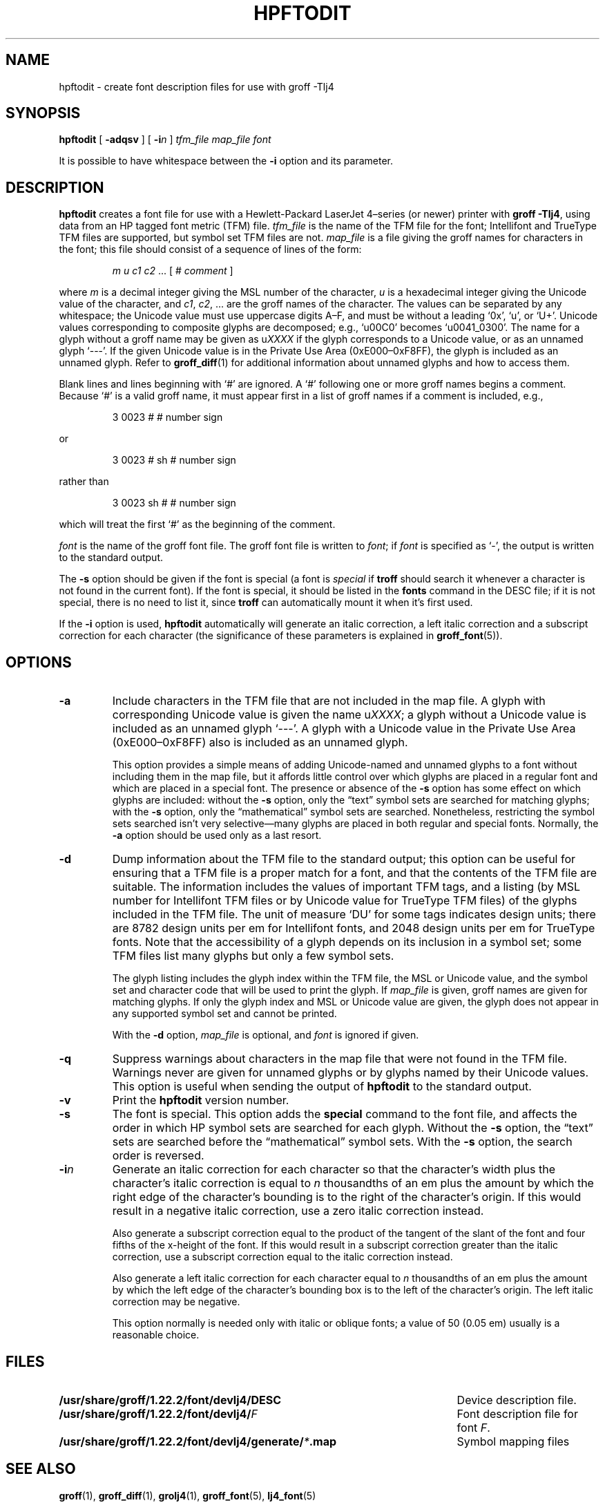 .tr ~
.ig
Copyright (C) 1994-2000, 2001, 2003, 2004, 2009
  Free Software Foundation, Inc.

Permission is granted to make and distribute verbatim copies of
this manual provided the copyright notice and this permission notice
are preserved on all copies.

Permission is granted to copy and distribute modified versions of this
manual under the conditions for verbatim copying, provided that the
entire resulting derived work is distributed under the terms of a
permission notice identical to this one.

Permission is granted to copy and distribute translations of this
manual into another language, under the above conditions for modified
versions, except that this permission notice may be included in
translations approved by the Free Software Foundation instead of in
the original English.
..
.\" Like TP, but if specified indent is more than half
.\" the current line-length - indent, use the default indent.
.de Tp
.ie \\n(.$=0:((0\\$1)*2u>(\\n(.lu-\\n(.iu)) .TP
.el .TP "\\$1"
..
.de CW
.ie \\n(.$>2 \&\\$1\f(CR\\$2\fP\\$3
.el \&\f(CR\\$1\fP\\$2
..
.tr ~
.TH HPFTODIT 1 "7 February 2013" "Groff Version 1.22.2"
.\" --------------------------------------------------------------------------
.SH NAME
.\" --------------------------------------------------------------------------
hpftodit \- create font description files for use with groff \-Tlj4
.\" --------------------------------------------------------------------------
.SH SYNOPSIS
.\" --------------------------------------------------------------------------
.B hpftodit
[
.B \-adqsv
]
[
.BI \-i n
]
.I tfm_file
.I map_file
.I font
.PP
It is possible to have whitespace between the
.B \-i
option and its parameter.
.\" --------------------------------------------------------------------------
.SH DESCRIPTION
.\" --------------------------------------------------------------------------
.B hpftodit
creates a font file for use with a Hewlett-Packard LaserJet~4\(enseries
(or newer) printer with
.BR "groff \-Tlj4" ,
using data from an HP tagged font metric (TFM) file.
.I tfm_file
is the name of the TFM file for the font; Intellifont and
TrueType TFM files are supported, but symbol set TFM files are not.
.I map_file
is a file giving the groff names for characters in the font; this file
should consist of a sequence of lines of the form:
.IP
.I
m u c1 c2 \fR.\|.\|. [ 
.CW #
.I comment
]
.LP
where
.I m
is a decimal integer giving the MSL number of the character,
.I u
is a hexadecimal integer giving the Unicode value of the character,
and
.IR c1 ,
.IR c2 ", .\|.\|."
are the groff names of the character.
The values can be separated by any whitespace; the Unicode value must
use uppercase digits A\^\(en\^F, and must be without a leading
.CW ` 0x ',
.CW ` u ',
or
.CW ` U+ '.
Unicode values corresponding to composite glyphs are decomposed; e.g.,
.CW ` u00C0 '
becomes
.CW ` u0041_0300 '.
The name for a glyph without a groff name may be given as
.CW u \fIXXXX\fP
if the glyph corresponds to a Unicode value, or as an unnamed glyph
.CW ` --- '.
If the given Unicode value is in the Private Use Area
(0xE000\^\(en\^0xF8FF), the glyph is included as an unnamed glyph.
Refer to
.BR groff_diff (1)
for additional information about unnamed glyphs and how to access them.
.LP
Blank lines and lines beginning with
.CW ` # '
are ignored.
A
.CW ` # '
following one or more groff names begins a comment.
Because
.CW ` # '
is a valid groff name, it must appear first in a list of
groff names if a comment is included, e.g.,
.IP
.CW "3   0023   #   # number sign"
.LP
or
.IP
.CW "3   0023   # sh   # number sign"
.LP
rather than
.IP
.CW "3   0023   sh #   # number sign"
.LP
which will treat the first
.CW ` # '
as the beginning of the comment.
.LP
.I font
is the name of the groff font file.
The groff font file is written to
.IR font ;
if
.I font
is specified as
.CW ` - ',
the output is written to the standard output.
.LP
The
.B \-s
option should be given if the font is special
(a font is
.I special
if
.B troff
should search it whenever
a character is not found in the current font).
If the font is special,
it should be listed in the
.B fonts
command in the DESC file;
if it is not special, there is no need to list it, since
.B troff
can automatically mount it when it's first used.
.LP
If the
.B \-i
option is used,
.B hpftodit
automatically will generate an italic correction,
a left italic correction and a subscript correction
for each character
(the significance of these parameters is explained in
.BR groff_font (5)).
.\" --------------------------------------------------------------------------
.SH OPTIONS
.\" --------------------------------------------------------------------------
.TP
.B \-a
Include characters in the TFM file that are not included in the map
file.
A glyph with corresponding Unicode value is given the name
.RI u XXXX ;
a glyph without a Unicode value is included as an unnamed glyph
\&`\-\^\-\^\-'.
A glyph with a Unicode value in the Private Use Area
(0xE000\^\(en\^0xF8FF) also is included as an unnamed glyph.
.IP
This option provides a simple means of adding Unicode-named and unnamed
glyphs to a font without including them in the map file, but it affords
little control over which glyphs are placed in a regular font and which
are placed in a special font.
The presence or absence of the
.B \-s
option has some effect on which glyphs are included: without the
.B \-s
option, only the \(lqtext\(rq symbol sets are searched for matching
glyphs; with the
.B \-s
option, only the \(lqmathematical\(rq symbol sets
are searched.
Nonetheless, restricting the symbol sets searched isn't very
selective\(emmany glyphs are placed in both regular and special fonts.
Normally, the
.B \-a
option should be used only as a last resort.
.\" --------------------------------------------------------------------------
.TP
.B \-d
Dump information about the TFM file to the standard output; this option
can be useful for ensuring that a TFM file is a proper match for a font,
and that the contents of the TFM file are suitable.
The information includes the values of important TFM tags, and a listing
(by MSL number for Intellifont TFM files or by Unicode value for
TrueType TFM files) of the glyphs included in the TFM file.
The unit of measure `DU' for some tags indicates design units; there are
8782 design units per em for Intellifont fonts, and 2048 design units
per em for TrueType fonts.
Note that the accessibility of a glyph depends on its inclusion in a
symbol set; some TFM files list many glyphs but only a few symbol sets.
.IP
The glyph listing includes the glyph index within the TFM file, the MSL
or Unicode value, and the symbol set and character code that will be
used to print the glyph.
If
.I map_file
is given,
groff names are given for matching glyphs.
If only the glyph index and MSL or Unicode value are given, the glyph
does not appear in any supported symbol set and cannot be printed.
.IP
With the
.B \-d
option,
.I map_file
is optional, and
.I font
is ignored if given.
.\" --------------------------------------------------------------------------
.TP
.B \-q
Suppress warnings about characters in the map file that were not found
in the TFM file.
Warnings never are given for unnamed glyphs or by glyphs named by their
Unicode values.
This option is useful when sending the output of
.B hpftodit
to the standard output.
.\" --------------------------------------------------------------------------
.TP
.B \-v
Print the
.B hpftodit
version number.
.\" --------------------------------------------------------------------------
.TP
.B \-s
The font is special.
This option adds the
.B special
command to the font file, and affects the order in which HP symbol sets
are searched for each glyph.
Without the
.B \-s
option, the \(lqtext\(rq sets are searched before
the \(lqmathematical\(rq symbol sets.
With the
.B \-s
option, the search order is reversed.
.\" --------------------------------------------------------------------------
.TP
.BI \-i n
Generate an italic correction for each character so that the character's
width plus the character's italic correction is equal to
.I n
thousandths of an em plus the amount by which the right edge of the
character's bounding is to the right of the character's origin.
If this would result in a negative italic correction, use a zero italic
correction instead.
.IP
Also generate a subscript correction equal to the 
product of the tangent of the slant of the font and
four fifths of the x-height of the font.
If this would result in a subscript correction greater than the italic
correction, use a subscript correction equal to the italic correction
instead.
.IP
Also generate a left italic correction for each character
equal to
.I n
thousandths of an em plus the amount by which the left edge of the
character's bounding box is to the left of the character's origin.
The left italic correction may be negative.
.IP
This option normally is needed only with italic or oblique fonts;
a value of 50 (0.05 em) usually is a reasonable choice.
.\" --------------------------------------------------------------------------
.SH FILES
.\" --------------------------------------------------------------------------
.ad 0
.TP \w'\fB/usr/share/groff/1.22.2/font/devlj4/generate/\fP\fI*\fP.map'u+2n
.B /usr/share/groff/1.22.2/font/devlj4/DESC
Device description file.
.TP
.BI /usr/share/groff/1.22.2/font/devlj4/ F
Font description file for font
.IR F .
.TP
.BI /usr/share/groff/1.22.2/font/devlj4/generate/ * .map
Symbol mapping files
.\" --------------------------------------------------------------------------
.SH "SEE ALSO"
.\" --------------------------------------------------------------------------
.BR groff (1),
.BR groff_diff (1),
.BR grolj4 (1),
.BR groff_font (5),
.BR lj4_font (5)
.
.\" Local Variables:
.\" mode: nroff
.\" End:
